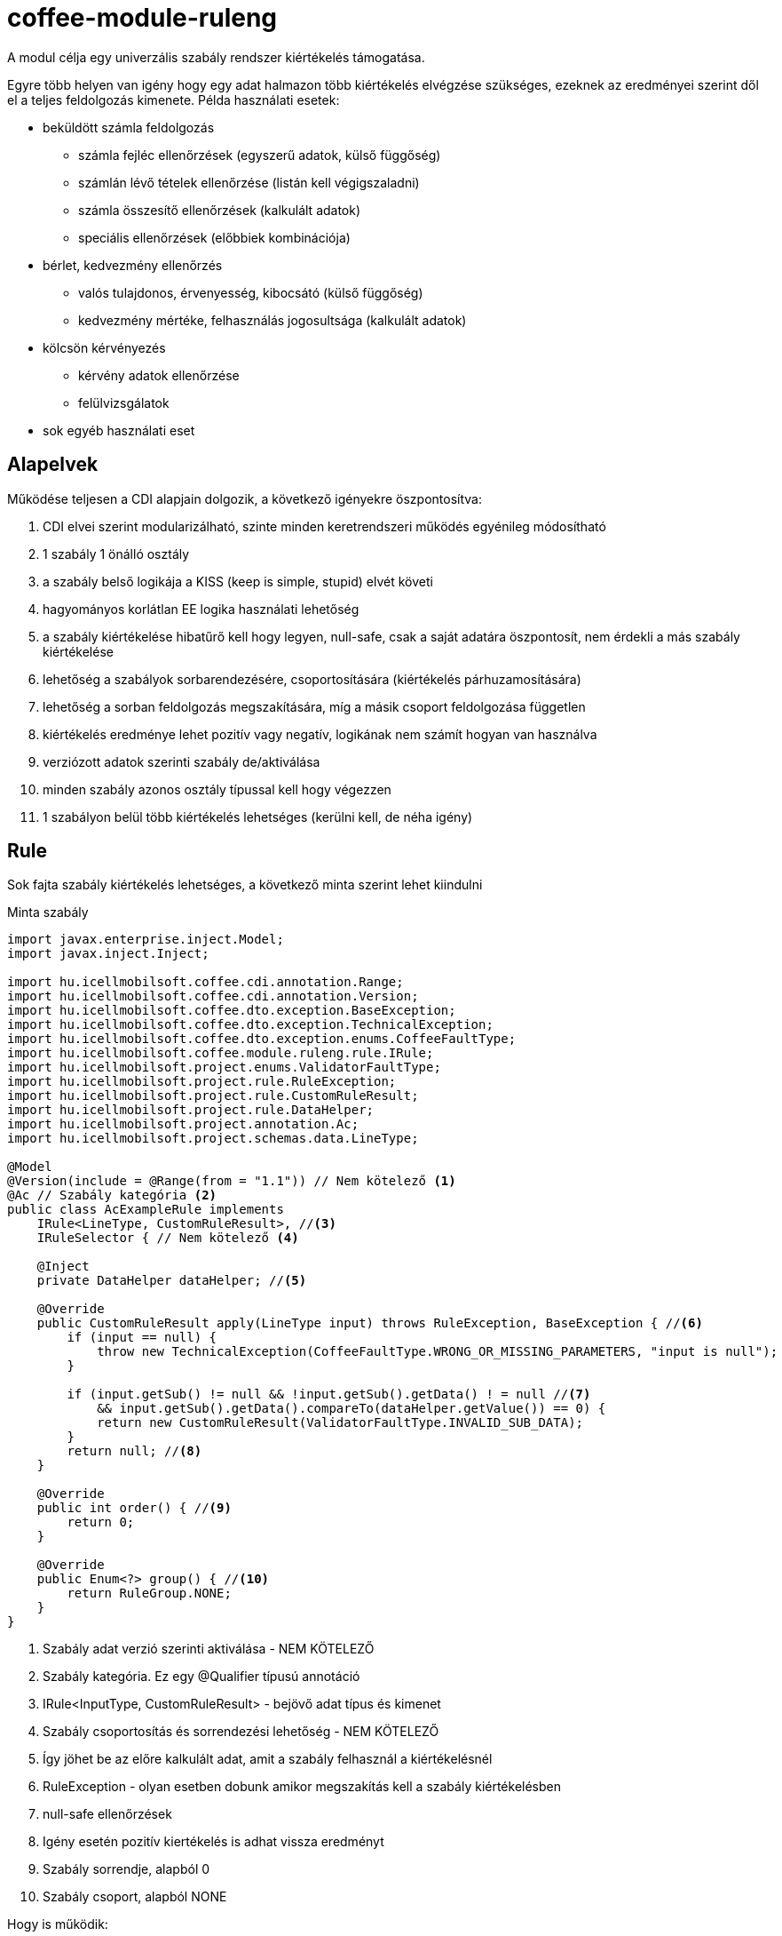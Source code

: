 [#common_module_coffee-module-ruleng]
= coffee-module-ruleng

A modul célja egy univerzális szabály rendszer kiértékelés támogatása.

Egyre több helyen van igény hogy egy adat halmazon több kiértékelés elvégzése szükséges,
ezeknek az eredményei szerint dől el a teljes feldolgozás kimenete. Példa használati esetek:

* beküldött számla feldolgozás
** számla fejléc ellenőrzések (egyszerű adatok, külső függőség)
** számlán lévő tételek ellenőrzése (listán kell végigszaladni)
** számla összesítő ellenőrzések (kalkulált adatok)
** speciális ellenőrzések (előbbiek kombinációja)
* bérlet, kedvezmény ellenőrzés
** valós tulajdonos, érvenyesség, kibocsátó (külső függőség)
** kedvezmény mértéke, felhasználás jogosultsága (kalkulált adatok)
* kölcsön kérvényezés
** kérvény adatok ellenőrzése
** felülvizsgálatok
* sok egyéb használati eset


== Alapelvek
Működése teljesen a CDI alapjain dolgozik, a következő igényekre öszpontosítva:

. CDI elvei szerint modularizálható, szinte minden keretrendszeri működés egyénileg módosítható
. 1 szabály 1 önálló osztály
. a szabály belső logikája a KISS (keep is simple, stupid) elvét követi
. hagyományos korlátlan EE logika használati lehetőség
. a szabály kiértékelése hibatűrő kell hogy legyen, null-safe, csak a saját adatára öszpontosít,
nem érdekli a más szabály kiértékelése
. lehetőség a szabályok sorbarendezésére, csoportosítására (kiértékelés párhuzamosítására)
. lehetőség a sorban feldolgozás megszakítására, míg a másik csoport feldolgozása független
. kiértékelés eredménye lehet pozitív vagy negatív, logikának nem számít hogyan van használva
. verziózott adatok szerinti szabály de/aktiválása
. minden szabály azonos osztály típussal kell hogy végezzen
. 1 szabályon belül több kiértékelés lehetséges (kerülni kell, de néha igény)

== Rule
Sok fajta szabály kiértékelés lehetséges, a következő minta szerint lehet kiindulni

.Minta szabály
[source,java]
----
import javax.enterprise.inject.Model;
import javax.inject.Inject;

import hu.icellmobilsoft.coffee.cdi.annotation.Range;
import hu.icellmobilsoft.coffee.cdi.annotation.Version;
import hu.icellmobilsoft.coffee.dto.exception.BaseException;
import hu.icellmobilsoft.coffee.dto.exception.TechnicalException;
import hu.icellmobilsoft.coffee.dto.exception.enums.CoffeeFaultType;
import hu.icellmobilsoft.coffee.module.ruleng.rule.IRule;
import hu.icellmobilsoft.project.enums.ValidatorFaultType;
import hu.icellmobilsoft.project.rule.RuleException;
import hu.icellmobilsoft.project.rule.CustomRuleResult;
import hu.icellmobilsoft.project.rule.DataHelper;
import hu.icellmobilsoft.project.annotation.Ac;
import hu.icellmobilsoft.project.schemas.data.LineType;

@Model
@Version(include = @Range(from = "1.1")) // Nem kötelező <1>
@Ac // Szabály kategória <2>
public class AcExampleRule implements
    IRule<LineType, CustomRuleResult>, //<3>
    IRuleSelector { // Nem kötelező <4>

    @Inject
    private DataHelper dataHelper; //<5>

    @Override
    public CustomRuleResult apply(LineType input) throws RuleException, BaseException { //<6>
        if (input == null) {
            throw new TechnicalException(CoffeeFaultType.WRONG_OR_MISSING_PARAMETERS, "input is null");
        }

        if (input.getSub() != null && !input.getSub().getData() ! = null //<7>
            && input.getSub().getData().compareTo(dataHelper.getValue()) == 0) {
            return new CustomRuleResult(ValidatorFaultType.INVALID_SUB_DATA);
        }
        return null; //<8>
    }

    @Override
    public int order() { //<9>
        return 0;
    }

    @Override
    public Enum<?> group() { //<10>
        return RuleGroup.NONE; 
    }
}
----
<1> Szabály adat verzió szerinti aktiválása - NEM KÖTELEZŐ
<2> Szabály kategória. Ez egy @Qualifier típusú annotáció
<3> IRule<InputType, CustomRuleResult> - bejövő adat típus és kimenet
<4> Szabály csoportosítás és sorrendezési lehetőség - NEM KÖTELEZŐ
<5> Így jöhet be az előre kalkulált adat, amit a szabály felhasznál a kiértékelésnél
<6> RuleException - olyan esetben dobunk amikor megszakítás kell a szabály kiértékelésben
<7> null-safe ellenőrzések
<8> Igény esetén pozitív kiertékelés is adhat vissza eredményt
<9> Szabály sorrendje, alapból 0
<10> Szabály csoport, alapból NONE

.Hogy is működik:
* Az AcExampleRule olyan adatra fog aktiválódni, melynek a verziószáma 1.1+.
Ezt a `hu.icellmobilsoft.coffee.tool.version.ComparableVersion` osztály szerint állapítja meg.
** Lehetőség van megadni különböző verzió intervallumokat
* Az AcExampleRule egy "Ac" kategóriába tartozó  szabály, melynek a bemenet LineType (akármi lehet)
és CustomRuleResult (`extends hu.icellmobilsoft.coffee.module.ruleng.rule.RuleResult`) a kiértékelése
* Jelenleg használja a IRuleSelector-t is, ami nem kötelező.
Az implementált metódusai az alapértlmezett értékeket használják a példában. Hogyha több szabályunk van
ugyanarra a kategória és implementáció kombinációra a rendszer ezek szerint fogja csoportosítani, végrehajtani őket
** order() - növekvő sorrendben fogja a kiértékelést alkalmazni.
** group() - szabály csoportja. Hogyha a csoportban valamelyik szabály RuleException-el szál el,
akkor az order szerinti utánna lévő szabályok nem fognak lefutni. Másik csoportot a megszakítás nem érinti,
egymástól a csoportok függetlenek

NOTE: Ha a szabályra nem rakjuk IRuleSelector interfészt, akkor a szabályok alapból a Class.SimpleName szerint fognak lefutni,
és RuleGroup.NONE csoportba fog tartozni

* Ellenőrizzük az input adatot, csak arra koncentrálunk hogy létezik-e az az adat amit ellenőrizni kell
* Az adatot kiértékeljük és a szabály szerepe itt véget ér

NOTE: A kiértékelési CustomRuleResult projekt igényeire szabható, feltétel hogy a `hu.icellmobilsoft.coffee.module.ruleng.rule.RuleResult` legyen az őse



== Validator
Célja lekezelni a szabály-kategóriába tartozó szabályokat.

.Minta validátor
[source,java]
----
import java.lang.annotation.Annotation;

import javax.enterprise.inject.Model;
import javax.enterprise.util.TypeLiteral;

import hu.icellmobilsoft.coffee.module.ruleng.rule.IRule;
import hu.icellmobilsoft.coffee.module.ruleng.evaluator.AbstractEvaluator;
import hu.icellmobilsoft.project.schemas.data.LineType;
import hu.icellmobilsoft.sample.common.system.validator.rule.CustomRuleResult;
import hu.icellmobilsoft.sample.invoice.common.action.evaluator.annotation.Ac;

@Model
public class ACEvaluatorLineType extends AbstractEvaluator<LineType, CustomRuleResult> {

    @Override
    protected Annotation cdiSelectLiteral() {
        return new Ac.Literal(); //<1>
    }

    @Override
    protected TypeLiteral<IRule<LineType, CustomRuleResult>> cdiTypeLiteral() {
        return new TypeLiteral<IRule<LineType, CustomRuleResult>>() { <2>
            private static final long serialVersionUID = 1L;
        };
    }
}
----
<1> Szabály kategória Qualifier annotáció
<2> IRule<LineType, CustomRuleResult> implemetációval ellátott szabályok típusú CDI literal

.Hogy is működik:
* A validátorból szintén több létezhet, minden egyes szabály kategória és implementációra kell saját.
* Első dolga hogy beolvassa a CDI konténerből az általa kezelt kategória és implementáció szabályokat
** Megpróbálja csoportosítani az említett IRuleSelector szerint majd sorba rendezi őket order majd class neve szerint
* Végigfut a kategorizált szabályokon, gyűjti az eredményeket
* Válaszban visszaadja a lefutott összes szabály eredményét
